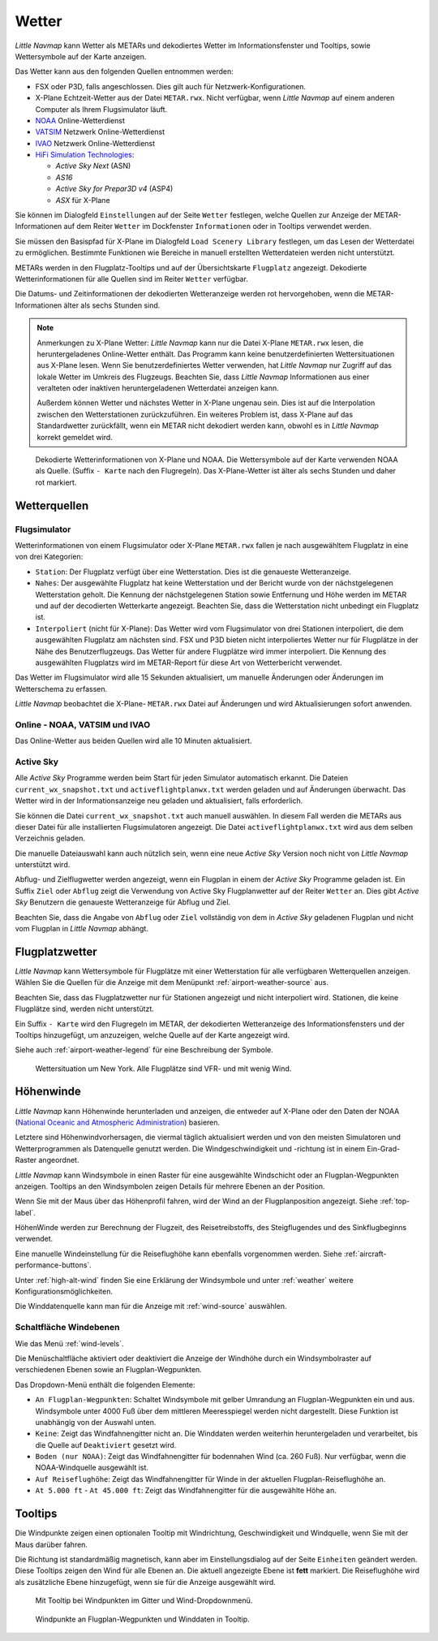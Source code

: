 Wetter
------

*Little Navmap* kann Wetter als METARs und dekodiertes Wetter im
Informationsfenster und Tooltips, sowie Wettersymbole auf der Karte
anzeigen.

Das Wetter kann aus den folgenden Quellen entnommen werden:

-  FSX oder P3D, falls angeschlossen. Dies gilt auch für
   Netzwerk-Konfigurationen.
-  X-Plane Echtzeit-Wetter aus der Datei ``METAR.rwx``. Nicht verfügbar,
   wenn *Little Navmap* auf einem anderen Computer als Ihrem
   Flugsimulator läuft.
-  `NOAA <https://www.weather.gov>`__ Online-Wetterdienst
-  `VATSIM <https://www.vatsim.net>`__ Netzwerk Online-Wetterdienst
-  `IVAO <https://www.ivao.aero>`__ Netzwerk Online-Wetterdienst
-  `HiFi Simulation Technologies <https://www.hifisimtech.com>`__:

   -  *Active Sky Next* (ASN)
   -  *AS16*
   -  *Active Sky for Prepar3D v4* (ASP4)
   -  *ASX* für X-Plane

Sie können im Dialogfeld ``Einstellungen`` auf der Seite
``Wetter`` festlegen, welche Quellen zur Anzeige der
METAR-Informationen  auf dem Reiter ``Wetter`` im Dockfenster
``Informationen`` oder in Tooltips verwendet werden.

Sie müssen den Basispfad für X-Plane im Dialogfeld
``Load Scenery Library`` festlegen, um das Lesen der Wetterdatei zu
ermöglichen. Bestimmte Funktionen wie Bereiche in manuell erstellten
Wetterdateien werden nicht unterstützt.

METARs werden in den Flugplatz-Tooltips und auf der Übersichtskarte
``Flugplatz`` angezeigt. Dekodierte Wetterinformationen für alle Quellen
sind im Reiter ``Wetter`` verfügbar.

Die Datums- und Zeitinformationen der dekodierten Wetteranzeige werden
rot hervorgehoben, wenn die METAR-Informationen älter als sechs Stunden
sind.

.. note::

      Anmerkungen zu X-Plane Wetter: *Little Navmap* kann nur die Datei
      X-Plane ``METAR.rwx`` lesen, die heruntergeladenes Online-Wetter
      enthält. Das Programm kann keine benutzerdefinierten Wettersituationen
      aus X-Plane lesen. Wenn Sie benutzerdefiniertes Wetter verwenden, hat
      *Little Navmap* nur Zugriff auf das lokale Wetter im Umkreis des
      Flugzeugs. Beachten Sie, dass *Little Navmap* Informationen aus einer
      veralteten oder inaktiven heruntergeladenen Wetterdatei anzeigen kann.

      Außerdem können Wetter und nächstes Wetter in X-Plane ungenau sein. Dies
      ist auf die Interpolation zwischen den Wetterstationen zurückzuführen.
      Ein weiteres Problem ist, dass X-Plane auf das Standardwetter
      zurückfällt, wenn ein METAR nicht dekodiert werden kann, obwohl es in
      *Little Navmap* korrekt gemeldet wird.

.. figure:: ../images/weather.jpg

        Dekodierte Wetterinformationen von X-Plane und NOAA.
        Die Wettersymbole auf der Karte verwenden NOAA als Quelle.
        (Suffix ``- Karte``  nach den Flugregeln). Das X-Plane-Wetter ist
        älter als sechs Stunden und daher rot markiert.

Wetterquellen
~~~~~~~~~~~~~~

Flugsimulator
^^^^^^^^^^^^^

Wetterinformationen von einem Flugsimulator oder X-Plane ``METAR.rwx``
fallen je nach ausgewähltem Flugplatz in eine von drei Kategorien:

-  ``Station``: Der Flugplatz verfügt über eine Wetterstation. Dies ist
   die genaueste Wetteranzeige.
-  ``Nahes``: Der ausgewählte Flugplatz hat keine Wetterstation und
   der Bericht wurde von der nächstgelegenen Wetterstation geholt.
   Die Kennung der nächstgelegenen Station sowie Entfernung
   und Höhe werden im METAR und auf der decodierten Wetterkarte
   angezeigt. Beachten Sie, dass die Wetterstation nicht unbedingt ein
   Flugplatz ist.
-  ``Interpoliert`` (nicht für X-Plane): Das Wetter wird vom
   Flugsimulator von drei Stationen interpoliert, die dem ausgewählten
   Flugplatz am nächsten sind. FSX und P3D bieten nicht
   interpoliertes Wetter nur für Flugplätze in der Nähe des
   Benutzerflugzeugs. Das Wetter für andere Flugplätze wird immer
   interpoliert. Die Kennung des ausgewählten Flugplatzs wird im
   METAR-Report für diese Art von Wetterbericht verwendet.

Das Wetter im Flugsimulator wird alle 15 Sekunden aktualisiert, um
manuelle Änderungen oder Änderungen im Wetterschema zu erfassen.

*Little Navmap* beobachtet die X-Plane- ``METAR.rwx`` Datei auf
Änderungen und wird Aktualisierungen sofort anwenden.

Online - NOAA, VATSIM und IVAO
^^^^^^^^^^^^^^^^^^^^^^^^^^^^^^

Das Online-Wetter aus beiden Quellen wird alle 10 Minuten aktualisiert.

Active Sky
^^^^^^^^^^

Alle *Active Sky* Programme werden beim Start für jeden Simulator
automatisch erkannt. Die Dateien ``current_wx_snapshot.txt`` und
``activeflightplanwx.txt`` werden geladen und auf Änderungen überwacht.
Das Wetter wird in der Informationsanzeige neu
geladen und aktualisiert, falls erforderlich.

Sie können die Datei ``current_wx_snapshot.txt`` auch manuell auswählen.
In diesem Fall werden die METARs aus dieser Datei für alle
installierten Flugsimulatoren angezeigt. Die Datei
``activeflightplanwx.txt`` wird aus dem selben Verzeichnis geladen.

Die manuelle Dateiauswahl kann auch nützlich sein, wenn eine neue
*Active Sky* Version noch nicht von *Little Navmap* unterstützt wird.

Abflug- und Zielflugwetter werden angezeigt, wenn ein Flugplan in einem
der *Active Sky* Programme geladen ist. Ein Suffix ``Ziel`` oder
``Abflug`` zeigt die Verwendung von Active Sky Flugplanwetter auf der
Reiter ``Wetter`` an. Dies gibt *Active Sky* Benutzern die
genaueste Wetteranzeige für Abflug und Ziel.

Beachten Sie, dass die Angabe von ``Abflug`` oder ``Ziel`` vollständig von
dem in *Active Sky* geladenen Flugplan und nicht vom Flugplan in *Little
Navmap* abhängt.

.. _airport-weather:

Flugplatzwetter
~~~~~~~~~~~~~~~~

*Little Navmap* kann Wettersymbole für Flugplätze mit einer Wetterstation
für alle verfügbaren Wetterquellen anzeigen. Wählen Sie die Quellen für
die Anzeige mit dem Menüpunkt :ref:`airport-weather-source` aus.

Beachten Sie, dass das Flugplatzwetter nur für Stationen angezeigt und
nicht interpoliert wird. Stationen, die keine Flugplätze sind, werden
nicht unterstützt.

Ein Suffix ``- Karte`` wird den Flugregeln im METAR, der
dekodierten Wetteranzeige des Informationsfensters und der Tooltips hinzugefügt,
um anzuzeigen, welche Quelle auf der Karte angezeigt wird.

Siehe auch :ref:`airport-weather-legend` für eine Beschreibung der Symbole.

.. figure:: ../images/weather_map.jpg

      Wettersituation um New York. Alle Flugplätze sind VFR-
      und mit wenig Wind.

.. _wind:

Höhenwinde
~~~~~~~~~~~~~~~~

*Little Navmap* kann Höhenwinde herunterladen und anzeigen, die entweder
auf X-Plane oder den Daten der
NOAA (`National Oceanic and Atmospheric Administration <https://www.noaa.gov/>`__) basieren.

Letztere sind Höhenwindvorhersagen, die viermal täglich aktualisiert
werden und von den meisten Simulatoren und Wetterprogrammen als
Datenquelle genutzt werden. Die Windgeschwindigkeit und -richtung ist in
einem Ein-Grad-Raster angeordnet.

*Little Navmap* kann Windsymbole in einen Raster für eine ausgewählte
Windschicht oder an Flugplan-Wegpunkten anzeigen. Tooltips an den
Windsymbolen zeigen Details für mehrere Ebenen an der Position.

Wenn Sie mit der Maus über das Höhenprofil fahren, wird der Wind an der
Flugplanposition angezeigt. Siehe :ref:`top-label`.

HöhenWinde werden zur Berechnung der Flugzeit, des Reisetreibstoffs,
des Steigflugendes und des Sinkflugbeginns verwendet.

Eine manuelle Windeinstellung für die Reiseflughöhe kann ebenfalls
vorgenommen werden. Siehe :ref:`aircraft-performance-buttons`.

Unter :ref:`high-alt-wind` finden Sie
eine Erklärung der Windsymbole und unter :ref:`weather` weitere Konfigurationsmöglichkeiten.

Die Winddatenquelle kann man für die Anzeige mit :ref:`wind-source` auswählen.

.. _wind-level:

|Wind Levels Button| Schaltfläche Windebenen
^^^^^^^^^^^^^^^^^^^^^^^^^^^^^^^^^^^^^^^^^^^^^^

Wie das Menü :ref:`wind-levels`.

Die Menüschaltfläche aktiviert oder deaktiviert die Anzeige der Windhöhe
durch ein Windsymbolraster auf verschiedenen Ebenen sowie an Flugplan-Wegpunkten.

Das Dropdown-Menü enthält die folgenden Elemente:

-  ``An Flugplan-Wegpunkten``: Schaltet Windsymbole mit gelber Umrandung an
   Flugplan-Wegpunkten ein und aus. Windsymbole unter 4000 Fuß über dem
   mittleren Meeresspiegel werden nicht dargestellt. Diese Funktion ist unabhängig von
   der Auswahl unten.
-  ``Keine``: Zeigt das Windfahnengitter nicht an. Die Winddaten
   werden weiterhin heruntergeladen und verarbeitet, bis die Quelle auf
   ``Deaktiviert`` gesetzt wird.
-  ``Boden (nur NOAA)``: Zeigt das Windfahnengitter für bodennahen Wind
   (ca. 260 Fuß). Nur verfügbar, wenn die NOAA-Windquelle ausgewählt
   ist.
-  ``Auf Reiseflughöhe``: Zeigt das Windfahnengitter für Winde
   in der aktuellen Flugplan-Reiseflughöhe an.
-  ``At 5.000 ft`` - ``At 45.000 ft``: Zeigt das Windfahnengitter für
   die ausgewählte Höhe an.

.. _wind-tooltips:

Tooltips
~~~~~~~~~~~~~~~~~~~~~~~~~~

Die Windpunkte zeigen einen optionalen Tooltip mit Windrichtung,
Geschwindigkeit und Windquelle, wenn Sie mit der Maus darüber fahren.

Die Richtung ist standardmäßig magnetisch, kann aber im Einstellungsdialog
auf der Seite ``Einheiten`` geändert werden. Diese Tooltips zeigen den
Wind für alle Ebenen an. Die aktuell angezeigte Ebene
ist **fett** markiert. Die Reiseflughöhe wird als zusätzliche Ebene hinzugefügt,
wenn sie für die Anzeige ausgewählt wird.

.. figure:: ../images/wind.jpg

      Mit Tooltip bei Windpunkten im Gitter und
      Wind-Dropdownmenü.

.. figure:: ../images/wind_route.jpg

        Windpunkte an Flugplan-Wegpunkten und Winddaten in
        Tooltip.

.. |Wind Levels Button| image:: ../images/icon_wind.png

